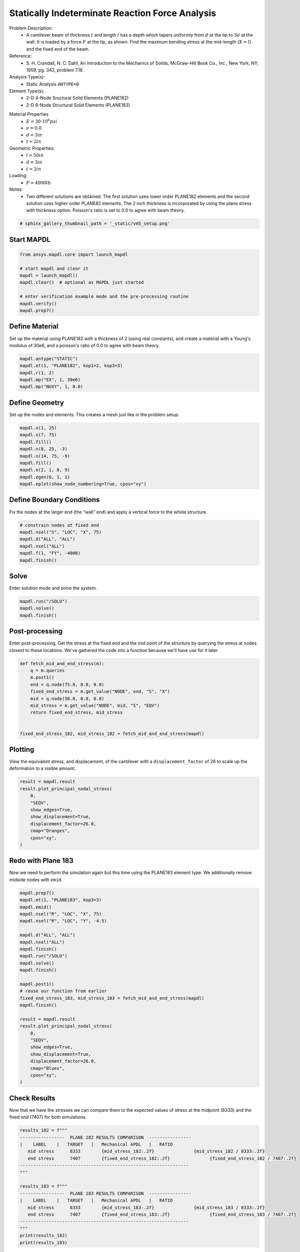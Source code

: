 
.. DO NOT EDIT.
.. THIS FILE WAS AUTOMATICALLY GENERATED BY SPHINX-GALLERY.
.. TO MAKE CHANGES, EDIT THE SOURCE PYTHON FILE:
.. "vm-005-laterally_loaded_tapered_support_structure.py"
.. LINE NUMBERS ARE GIVEN BELOW.

.. only:: html

    .. note::
        :class: sphx-glr-download-link-note

        Click :ref:`here <sphx_glr_download_vm-005-laterally_loaded_tapered_support_structure.py>`
        to download the full example code

.. rst-class:: sphx-glr-example-title

.. _sphx_glr_vm-005-laterally_loaded_tapered_support_structure.py:


.. _ref_vm5_example:

Statically Indeterminate Reaction Force Analysis
------------------------------------------------
Problem Description:
 - A cantilever beam of thickness :math:`t` and length :math:`l`
   has a depth which tapers uniformly from :math:`d` at the tip
   to :math:`3d` at the wall. It is loaded by a force :math:`F`
   at the tip, as shown. Find the maximum bending stress at the
   mid-length (:math:`X = l`) and the fixed end of the beam.

Reference:
 - S. H. Crandall, N. C. Dahl, An Introduction to the Mechanics
   of Solids, McGraw-Hill Book Co., Inc., New York, NY, 1959,
   pg. 342, problem 7.18.

Analysis Type(s):
 - Static Analysis ``ANTYPE=0``

Element Type(s):
 - 2-D 4-Node Sructural Solid Elements (PLANE182)
 - 2-D 8-Node Structural Solid Elements (PLANE183)

.. image:: _static/vm5_setup.png
   :width: 400
   :alt: VM5 Problem Sketch

Material Properties
 - :math:`E = 30 \cdot 10^6 psi`
 - :math:`\nu = 0.0`
 - :math:`d = 3in`
 - :math:`t = 2in`

Geometric Properties:
 - :math:`l = 50 in`
 - :math:`d = 3 in`
 - :math:`t = 2 in`

Loading:
 - :math:`F = 4000 lb`

Notes:
 - Two different solutions are obtained. The first solution uses
   lower order PLANE182 elements and the second solution uses higher
   order PLANE82 elements. The 2 inch thickness is incorporated
   by using the plane stress with thickness option. Poisson's
   ratio is set to 0.0 to agree with beam theory.

.. GENERATED FROM PYTHON SOURCE LINES 51-53

.. code-block:: default

    # sphinx_gallery_thumbnail_path = '_static/vm5_setup.png'








.. GENERATED FROM PYTHON SOURCE LINES 54-56

Start MAPDL
~~~~~~~~~~~

.. GENERATED FROM PYTHON SOURCE LINES 56-67

.. code-block:: default


    from ansys.mapdl.core import launch_mapdl

    # start mapdl and clear it
    mapdl = launch_mapdl()
    mapdl.clear()  # optional as MAPDL just started

    # enter verification example mode and the pre-processing routine
    mapdl.verify()
    mapdl.prep7()





.. rst-class:: sphx-glr-script-out

 .. code-block:: none


    *****MAPDL VERIFICATION RUN ONLY*****
         DO NOT USE RESULTS FOR PRODUCTION

              ***** MAPDL ANALYSIS DEFINITION (PREP7) *****



.. GENERATED FROM PYTHON SOURCE LINES 68-73

Define Material
~~~~~~~~~~~~~~~
Set up the material using PLANE182 with a thickness of 2 (using real
constants), and create a material with a Young's modulus of 30e6,
and a poisson's ratio of 0.0 to agree with beam theory.

.. GENERATED FROM PYTHON SOURCE LINES 73-81

.. code-block:: default


    mapdl.antype("STATIC")
    mapdl.et(1, "PLANE182", kop1=2, kop3=3)
    mapdl.r(1, 2)
    mapdl.mp("EX", 1, 30e6)
    mapdl.mp("NUXY", 1, 0.0)






.. rst-class:: sphx-glr-script-out

 .. code-block:: none


    MATERIAL          1     NUXY =   0.000000



.. GENERATED FROM PYTHON SOURCE LINES 82-86

Define Geometry
~~~~~~~~~~~~~~~
Set up the nodes and elements.  This creates a mesh just like in the
problem setup.

.. GENERATED FROM PYTHON SOURCE LINES 86-98

.. code-block:: default


    mapdl.n(1, 25)
    mapdl.n(7, 75)
    mapdl.fill()
    mapdl.n(8, 25, -3)
    mapdl.n(14, 75, -9)
    mapdl.fill()
    mapdl.e(2, 1, 8, 9)
    mapdl.egen(6, 1, 1)
    mapdl.eplot(show_node_numbering=True, cpos="xy")





.. figure:: images/sphx_glr_vm-005-laterally_loaded_tapered_support_structure_001.png
   :alt: vm 005 laterally loaded tapered support structure
   :align: center
   :class: sphx-glr-single-img





.. GENERATED FROM PYTHON SOURCE LINES 99-103

Define Boundary Conditions
~~~~~~~~~~~~~~~~~~~~~~~~~~
Fix the nodes at the larger end (the "wall" end) and apply a vertical force
to the whole structure.

.. GENERATED FROM PYTHON SOURCE LINES 103-112

.. code-block:: default


    # constrain nodes at fixed end
    mapdl.nsel("S", "LOC", "X", 75)
    mapdl.d("ALL", "ALL")
    mapdl.nsel("ALL")
    mapdl.f(1, "FY", -4000)
    mapdl.finish()






.. rst-class:: sphx-glr-script-out

 .. code-block:: none


    ***** ROUTINE COMPLETED *****  CP =         0.000



.. GENERATED FROM PYTHON SOURCE LINES 113-116

Solve
~~~~~
Enter solution mode and solve the system.

.. GENERATED FROM PYTHON SOURCE LINES 116-121

.. code-block:: default


    mapdl.run("/SOLU")
    mapdl.solve()
    mapdl.finish()





.. rst-class:: sphx-glr-script-out

 .. code-block:: none


    FINISH SOLUTION PROCESSING


     ***** ROUTINE COMPLETED *****  CP =         0.000



.. GENERATED FROM PYTHON SOURCE LINES 122-127

Post-processing
~~~~~~~~~~~~~~~
Enter post-processing. Get the stress at the fixed end and the mid point
of the structure by querying the stress at nodes closest to these locations.
We've gathered the code into a function because we'll have use for it later.

.. GENERATED FROM PYTHON SOURCE LINES 127-141

.. code-block:: default



    def fetch_mid_and_end_stress(m):
        q = m.queries
        m.post1()
        end = q.node(75.0, 0.0, 0.0)
        fixed_end_stress = m.get_value("NODE", end, "S", "X")
        mid = q.node(50.0, 0.0, 0.0)
        mid_stress = m.get_value("NODE", mid, "S", "EQV")
        return fixed_end_stress, mid_stress


    fixed_end_stress_182, mid_stress_182 = fetch_mid_and_end_stress(mapdl)








.. GENERATED FROM PYTHON SOURCE LINES 142-147

Plotting
~~~~~~~~
View the equivalent stress, and displacement, of the cantilever with a
``displacement_factor`` of 26 to scale up the deformation to a visible
amount.

.. GENERATED FROM PYTHON SOURCE LINES 147-159

.. code-block:: default


    result = mapdl.result
    result.plot_principal_nodal_stress(
        0,
        "SEQV",
        show_edges=True,
        show_displacement=True,
        displacement_factor=26.0,
        cmap="Oranges",
        cpos="xy",
    )




.. figure:: images/sphx_glr_vm-005-laterally_loaded_tapered_support_structure_002.png
   :alt: vm 005 laterally loaded tapered support structure
   :align: center
   :figclass: sphx-glr-single-img





.. GENERATED FROM PYTHON SOURCE LINES 160-164

Redo with Plane 183
~~~~~~~~~~~~~~~~~~~
Now we need to perform the simulation again but this time using the PLANE183
element type. We additionally remove midside nodes with ``emid``.

.. GENERATED FROM PYTHON SOURCE LINES 164-194

.. code-block:: default


    mapdl.prep7()
    mapdl.et(1, "PLANE183", kop3=3)
    mapdl.emid()
    mapdl.nsel("R", "LOC", "X", 75)
    mapdl.nsel("R", "LOC", "Y", -4.5)

    mapdl.d("ALL", "ALL")
    mapdl.nsel("ALL")
    mapdl.finish()
    mapdl.run("/SOLU")
    mapdl.solve()
    mapdl.finish()

    mapdl.post1()
    # reuse our function from earlier
    fixed_end_stress_183, mid_stress_183 = fetch_mid_and_end_stress(mapdl)
    mapdl.finish()

    result = mapdl.result
    result.plot_principal_nodal_stress(
        0,
        "SEQV",
        show_edges=True,
        show_displacement=True,
        displacement_factor=26.0,
        cmap="Blues",
        cpos="xy",
    )




.. figure:: images/sphx_glr_vm-005-laterally_loaded_tapered_support_structure_003.png
   :alt: vm 005 laterally loaded tapered support structure
   :align: center
   :figclass: sphx-glr-single-img





.. GENERATED FROM PYTHON SOURCE LINES 195-200

Check Results
~~~~~~~~~~~~~
Now that we have the stresses we can compare them to the expected values
of stress at the midpoint (8333) and the fixed end (7407) for both
simulations.

.. GENERATED FROM PYTHON SOURCE LINES 200-221

.. code-block:: default



    results_182 = f"""
    -----------------  PLANE 182 RESULTS COMPARISON  ----------------
    |    LABEL    |   TARGET   |   Mechanical APDL   |   RATIO
       mid stress      8333        {mid_stress_182:.2f}               {mid_stress_182 / 8333:.2f}
       end stress      7407        {fixed_end_stress_182:.2f}               {fixed_end_stress_182 / 7407:.2f}
    ----------------------------------------------------------------
    """

    results_183 = f"""
    -----------------  PLANE 183 RESULTS COMPARISON  ----------------
    |    LABEL    |   TARGET   |   Mechanical APDL   |   RATIO
       mid stress      8333        {mid_stress_183:.2f}               {mid_stress_183 / 8333:.2f}
       end stress      7407        {fixed_end_stress_183:.2f}               {fixed_end_stress_183 / 7407:.2f}
    ----------------------------------------------------------------
    """
    print(results_182)
    print(results_183)






.. rst-class:: sphx-glr-script-out

 .. code-block:: none


    -----------------  PLANE 182 RESULTS COMPARISON  ----------------
    |    LABEL    |   TARGET   |   Mechanical APDL   |   RATIO
       mid stress      8333        8163.66               0.98
       end stress      7407        7151.10               0.97
    ----------------------------------------------------------------


    -----------------  PLANE 183 RESULTS COMPARISON  ----------------
    |    LABEL    |   TARGET   |   Mechanical APDL   |   RATIO
       mid stress      8333        8363.71               1.00
       end stress      7407        7408.98               1.00
    ----------------------------------------------------------------





.. GENERATED FROM PYTHON SOURCE LINES 222-223

stop mapdl

.. GENERATED FROM PYTHON SOURCE LINES 223-224

.. code-block:: default

    mapdl.exit()








.. rst-class:: sphx-glr-timing

   **Total running time of the script:** ( 0 minutes  2.092 seconds)


.. _sphx_glr_download_vm-005-laterally_loaded_tapered_support_structure.py:

.. only:: html

  .. container:: sphx-glr-footer sphx-glr-footer-example


    .. container:: sphx-glr-download sphx-glr-download-python

      :download:`Download Python source code: vm-005-laterally_loaded_tapered_support_structure.py <vm-005-laterally_loaded_tapered_support_structure.py>`

    .. container:: sphx-glr-download sphx-glr-download-jupyter

      :download:`Download Jupyter notebook: vm-005-laterally_loaded_tapered_support_structure.ipynb <vm-005-laterally_loaded_tapered_support_structure.ipynb>`
